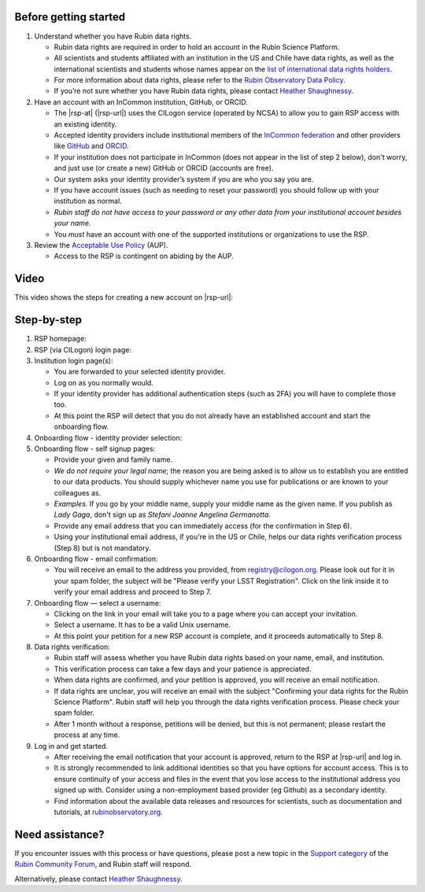 Before getting started
======================

1. Understand whether you have Rubin data rights.

   - Rubin data rights are required in order to hold an account in the Rubin Science Platform.
   - All scientists and students affiliated with an institution in the US and Chile have data rights, as well as the international scientists and students whose names appear on the `list of international data rights holders <https://www.lsst.org/scientists/international-drh-list>`__.
   - For more information about data rights, please refer to the `Rubin Observatory Data Policy <https://docushare.lsst.org/docushare/dsweb/Get/RDO-013>`__.
   - If you’re not sure whether you have Rubin data rights, please contact `Heather Shaughnessy <mailto:sheather@slac.stanford.edu>`__.

2. Have an account with an InCommon institution, GitHub, or ORCID.

   - The |rsp-at| (|rsp-url|) uses the CILogon service (operated by NCSA) to allow you to gain RSP access with an existing identity.
   - Accepted identity providers include institutional members of the `InCommon federation <https://incommon.org/>`__ and other providers like `GitHub <https://github.com/>`__ and `ORCID <https://orcid.org/>`__.
   - If your institution does not participate in InCommon (does not appear in the list of step 2 below), don't worry, and just use (or create a new) GitHub or ORCID (accounts are free).
   - Our system asks your identity provider’s system if you are who you say you are.
   - If you have account issues (such as needing to reset your password) you should follow up with your institution as normal.
   - *Rubin staff do not have access to your password or any other data from your institutional account besides your name.*
   - You *must* have an account with one of the supported institutions or organizations to use the RSP.

3. Review the `Acceptable Use Policy <https://data.lsst.cloud/terms>`__ (AUP).

   - Access to the RSP is contingent on abiding by the AUP.


Video
=====

This video shows the steps for creating a new account on |rsp-url|:

.. vimeo:: 800911530

Step-by-step
============

1. RSP homepage:

   .. grid:: 1 2 2 2

      .. grid-item::

         - Go to the RSP at |rsp-url| in your browser.
         - Click :guilabel:`Log In` at the upper right.

      .. grid-item::

         .. image:: images/acc_login.png

2. RSP (via CILogon) login page:

   .. grid:: 1 2 2 2

      .. grid-item::

         - Choose an identity provider with whom you have an established account, for example your home institute, ORCID, GitHub, or Google.
           Additional identities can be added later.

      .. grid-item::

         .. image:: images/acc_institution.png

3. Institution login page(s):

   - You are forwarded to your selected identity provider.
   - Log on as you normally would.
   - If your identity provider has additional authentication steps (such as 2FA) you will have to complete those too.
   - At this point the RSP will detect that you do not already have an established account and start the onboarding flow.

4. Onboarding flow - identity provider selection:

   .. grid:: 1 2 2 2

      .. grid-item::

         - Choose **the same identity provider that you picked above**.
           It should be pre-selected on the menu already.
           Do not change your mind!
           Note that this step looks deceptively like Step 2.

      .. grid-item::

         .. image:: images/acc_institution.png

5. Onboarding flow - self signup pages:

   - Provide your given and family name.
   - *We do not require your legal name*; the reason you are being asked is to allow us to establish you are entitled to our data products.
     You should supply whichever name you use for publications or are known to your colleagues as.
   - *Examples.* If you go by your middle name, supply your middle name as the given name.
     If you publish as *Lady Gaga*, don't sign up as *Stefani Joanne Angelina Germanotta*.
   - Provide any email address that you can immediately access (for the confirmation in Step 6).
   - Using your institutional email address, if you're in the US or Chile, helps our data rights verification process (Step 8) but is not mandatory.

6. Onboarding flow - email confirmation:

   - You will receive an email to the address you provided, from registry@cilogon.org.
     Please look out for it in your spam folder, the subject will be "Please verify your LSST Registration".
     Click on the link inside it to verify your email address and proceed to Step 7.

7. Onboarding flow — select a username:

   - Clicking on the link in your email will take you to a page where you can accept your invitation.
   - Select a username.
     It has to be a valid Unix username.
   - At this point your petition for a new RSP account is complete, and it proceeds automatically to Step 8.

8. Data rights verification:

   - Rubin staff will assess whether you have Rubin data rights based on your name, email, and institution.
   - This verification process can take a few days and your patience is appreciated.
   - When data rights are confirmed, and your petition is approved, you will receive an email notification.
   - If data rights are unclear, you will receive an email with the subject "Confirming your data rights for the Rubin Science Platform".
     Rubin staff will help you through the data rights verification process. Please check your spam folder.
   - After 1 month without a response, petitions will be denied, but this is not permanent; please restart the process at any time.

9. Log in and get started.

   - After receiving the email notification that your account is approved, return to the RSP at |rsp-url| and log in.
   - It is strongly recommended to link additional identities so that you have options for account access. This is to ensure continuity of your access and files in the event that you lose access to the institutional address you signed up with. Consider using a non-employment based provider (eg Github) as a secondary identity.
   - Find information about the available data releases and resources for scientists, such as documentation and tutorials, at `rubinobservatory.org <https://rubinobservatory.org/for-scientists>`__.


Need assistance?
================

If you encounter issues with this process or have questions, please post a new topic in the `Support category <https://community.lsst.org/c/support/6>`__ of the `Rubin Community Forum <https://community.lsst.org/>`__, and Rubin staff will respond.

Alternatively, please contact `Heather Shaughnessy <mailto:sheather@slac.stanford.edu>`__.
